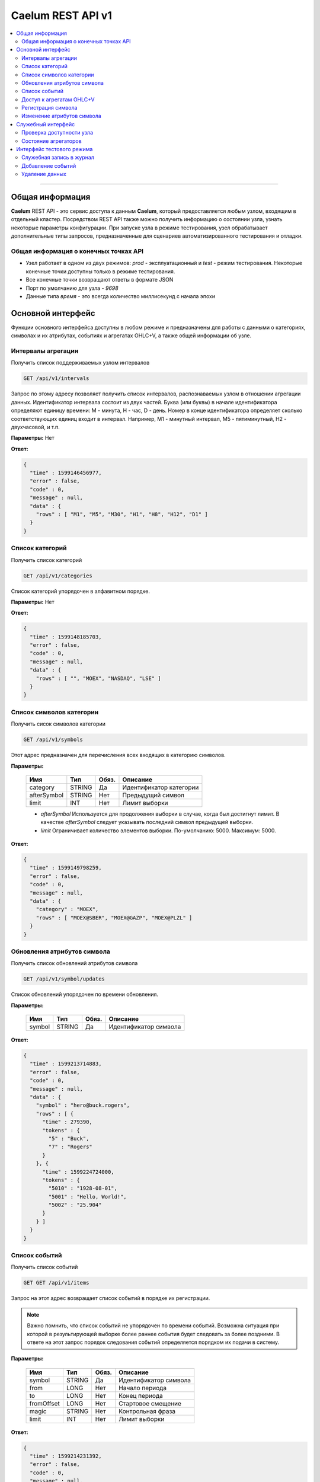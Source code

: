 .. rest_api:

******************
Caelum REST API v1
******************

.. contents::
    :local:
    :depth: 2
    
****

Общая информация
================

**Caelum** REST API - это сервис доступа к данным **Caelum**, который предоставляется любым узлом, входящим в отдельный
кластер. Посредством REST API также можно получить информацию о состоянии узла, узнать некоторые параметры конфигурации.
При запуске узла в режиме тестирования, узел обрабатывает дополнительные типы запросов, предназначенные для
сценариев автоматизированного тестирования и отладки.


Общая информация о конечных точках API
--------------------------------------

- Узел работает в одном из двух режимов: *prod* - эксплуатационный и *test* - режим тестирования. Некоторые конечные
  точки доступны только в режиме тестирования.
- Все конечные точки возвращают ответы в формате JSON
- Порт по умолчанию для узла - *9698*
- Данные типа *время* - это всегда количество миллисекунд с начала эпохи


Основной интерфейс
==================
Функции основного интерфейса доступны в любом режиме и предназначены для работы с данными о категориях, символах и их
атрибутах, событиях и агрегатах OHLC+V, а также общей информации об узле. 

Интервалы агрегации
-------------------

Получить список поддерживаемых узлом интервалов

.. code-block::

    GET /api/v1/intervals

Запрос по этому адресу позволяет получить список интервалов, распознаваемых узлом в отношении агрегации данных.
Идентификатор интервала состоит из двух частей. Буква (или буквы) в начале идентификатора определяют единицу
времени: M - минута, H - час, D - день. Номер в конце идентификатора определяет сколько соответствующих единиц
входит в интервал. Например, M1 - минутный интервал, M5 - пятиминутный, H2 - двухчасовой, и т.п.

**Параметры:** Нет

**Ответ:**

.. code-block:: json

    {
      "time" : 1599146456977,
      "error" : false,
      "code" : 0,
      "message" : null,
      "data" : {
        "rows" : [ "M1", "M5", "M30", "H1", "H8", "H12", "D1" ]
      }
    }



Список категорий
----------------

Получить список категорий

.. code-block::

    GET /api/v1/categories

Список категорий упорядочен в алфавитном порядке.

**Параметры:** Нет

**Ответ:**

.. code-block:: json

    {
      "time" : 1599148185703,
      "error" : false,
      "code" : 0,
      "message" : null,
      "data" : {
        "rows" : [ "", "MOEX", "NASDAQ", "LSE" ]
      }
    }



Список символов категории
-------------------------

Получить сисок символов категории

.. code-block::

    GET /api/v1/symbols

Этот адрес предназначен для перечисления всех входящих в категорию символов.

**Параметры:**

 +-------------+--------+-----+-------------------------+
 | Имя         | Тип    |Обяз.| Описание                |
 +=============+========+=====+=========================+
 | category    | STRING | Да  | Идентификатор категории |
 +-------------+--------+-----+-------------------------+
 | afterSymbol | STRING | Нет | Предыдущий символ       |
 +-------------+--------+-----+-------------------------+
 | limit       |    INT | Нет | Лимит выборки           |
 +-------------+--------+-----+-------------------------+

 - *afterSymbol* Используется для продолжения выборки в случае, когда был достигнут лимит.
   В качестве *afterSymbol* следует указывать последний символ предыдущей выборки.
 - *limit* Ограничивает количество элементов выборки. По-умолчанию: 5000. Максимум: 5000. 

**Ответ:**

.. code-block:: json

    {
      "time" : 1599149798259,
      "error" : false,
      "code" : 0,
      "message" : null,
      "data" : {
        "category" : "MOEX",
        "rows" : [ "MOEX@SBER", "MOEX@GAZP", "MOEX@PLZL" ]
      }
    }



Обновления атрибутов символа
----------------------------

Получить список обновлений атрибутов символа

.. code-block::

    GET /api/v1/symbol/updates

Список обновлений упорядочен по времени обновления.

**Параметры:**

 +-------------+--------+-----+-------------------------+
 | Имя         | Тип    |Обяз.| Описание                |
 +=============+========+=====+=========================+
 | symbol      | STRING | Да  | Идентификатор символа   |
 +-------------+--------+-----+-------------------------+

**Ответ:**

.. code-block:: json

    {
      "time" : 1599213714883,
      "error" : false,
      "code" : 0,
      "message" : null,
      "data" : {
        "symbol" : "hero@buck.rogers",
        "rows" : [ {
          "time" : 279390,
          "tokens" : {
            "5" : "Buck",
            "7" : "Rogers"
          }
        }, {
          "time" : 1599224724000,
          "tokens" : {
            "5010" : "1928-08-01",
            "5001" : "Hello, World!",
            "5002" : "25.904"
          }
        } ]
      }
    }



Список событий
--------------

Получить список событий

.. code-block::

    GET GET /api/v1/items

Запрос на этот адрес возвращает список событий в порядке их регистрации.

.. note::
    Важно помнить, что список событий не упорядочен по времени событий. Возможна ситуация при которой в результирующей
    выборке более раннее события будет следовать за более поздними. В ответе на этот запрос порядок следования событий
    определяется порядком их подачи в систему. 

**Параметры:**

 +-------------+--------+-----+-------------------------+
 | Имя         | Тип    |Обяз.| Описание                |
 +=============+========+=====+=========================+
 | symbol      | STRING | Да  | Идентификатор символа   |
 +-------------+--------+-----+-------------------------+
 | from        | LONG   | Нет | Начало периода          |
 +-------------+--------+-----+-------------------------+
 | to          | LONG   | Нет | Конец периода           |
 +-------------+--------+-----+-------------------------+
 | fromOffset  | LONG   | Нет | Стартовое смещение      |
 +-------------+--------+-----+-------------------------+
 | magic       | STRING | Нет | Контрольная фраза       |
 +-------------+--------+-----+-------------------------+
 | limit       | INT    | Нет | Лимит выборки           |
 +-------------+--------+-----+-------------------------+

**Ответ:**

.. code-block:: json

    {
      "time" : 1599214231392,
      "error" : false,
      "code" : 0,
      "message" : null,
      "data" : {
        "symbol" : "5Hly2z@aWVluI",
        "format" : "std",
        "rows" : [
            [ 1599214231300, "250.19", "100.000" ],
            [ 1599214231305, "249.08", "150.005" ],
            [ 1599214231329, "237.53", "200.100" ]
          ],
        "magic" : "1d36d9f8175889ec291f381c972263d9",
        "fromOffset" : 5760
      }
    }



Доступ к агрегатам OHLC+V
-------------------------

Получить агрегированные данные по символу за период

.. code-block::

    GET /api/v1/tuples/{interval}

В данном запросе *interval* должен быть заменен на идентификатор интервала (см. Интервалы агрегации).

**Параметры:**

 +-------------+--------+-----+-------------------------+
 | Имя         | Тип    |Обяз.| Описание                |
 +=============+========+=====+=========================+
 | symbol      | STRING | Да  | Идентификатор символа   |
 +-------------+--------+-----+-------------------------+
 | from        | LONG   | Нет | Начало периода          |
 +-------------+--------+-----+-------------------------+
 | to          | LONG   | Нет | Конец периода           |
 +-------------+--------+-----+-------------------------+
 | limit       | INT    | Нет | Лимит выборки           |
 +-------------+--------+-----+-------------------------+

**Ответ:**

.. code-block:: json

    {
      "time" : 1599218309320,
      "error" : false,
      "code" : 0,
      "message" : null,
      "data" : {
        "symbol" : "0yRmTr@v52V78",
        "period" : "M1",
        "format" : "std",
        "rows" : [
            [ 2632980000, "100.31", "105.19", "100.05", "100.55", "10000.00" ],
            [ 2633040000, "100.55", "102.35", "100.50", "103.47", "15000.00" ],
            [ 2633100000, "103.47", "108.92", "101.49", "104.08", "20000.00" ]
          ]
      }
    }



Регистрация символа
-------------------

Зарегистрировать новый символ или группу символов

.. code-block::

    PUT /api/v1/symbol

Данная функция поддерживает пакетный режим: в случае передачи нескольких параметров *symbol*, все символы
будут зарегистрированы в базе данных в виде отдельной транзакции. При этом для каждого символа осуществляется
определение и регистрация соответствующих категорий.

**Параметры:**

 +-------------+--------+-----+-------------------------+
 | Имя         | Тип    |Обяз.| Описание                |
 +=============+========+=====+=========================+
 | symbol      | STRING | Да  | Идентификатор символа   |
 +-------------+--------+-----+-------------------------+

**Ответ:**

.. code-block:: json

    {
      "time" : 1599218309320,
      "error" : false,
      "code" : 0,
      "message" : null,
      "data" : null
    }



Изменение атрибутов символа
---------------------------

Актуализировать атрибуты символа в конкретный момент времени

.. code-block::

    PUT /api/v1/symbol/update

В результате исполнения запроса в базе данных появляется новая запись об изменении атрибутов. Данные обновления
предназначены для трекинга изменений состояния символа.  

**Параметры:**

 +-------------+--------+-----+-------------------------+
 | Имя         | Тип    |Обяз.| Описание                |
 +=============+========+=====+=========================+
 | symbol      | STRING | Да  | Идентификатор символа   |
 +-------------+--------+-----+-------------------------+
 | time        | LONG   | Да  | Время обновления        |
 +-------------+--------+-----+-------------------------+
 | {attr_no}   | STRING | Нет | Значение атрибута       |
 +-------------+--------+-----+-------------------------+
 
Каждое обновление может содержать произвольное количество значений атрибутов *attr_no*. Для идентификации атрибутов
используются целочисленные значения. В качестве значений атрибутов используется строковый тип. Состав и содержимое
атрибутов символа определяется пользователем. Например, атрибут с номером 10 может идентифицировать адрес электронной
почты, атрибут с номером 12 - дату рождения и т.д. Схема атрибутов произвольная и определяется пользователем **Caelum**.

**Ответ:**

.. code-block:: json

    {
      "time" : 1599218309320,
      "error" : false,
      "code" : 0,
      "message" : null,
      "data" : null
    }



Служебный интерфейс
===================

Служебные интерфейсы предназначены для получения сервисной информации о состоянии узла.

Проверка доступности узла
-------------------------

Выполнить проверку доступности узла

.. code-block::

    GET /api/v1/ping

Запросы на этот адрес могут использоваться как для проверки состояния узла, так и для проверки точности времени хоста.

**Параметры:** Нет

**Ответ:**

.. code-block:: json

    {
      "time" : 1599218309320,
      "error" : false,
      "code" : 0,
      "message" : null,
      "data" : null
    }



Состояние агрегаторов
---------------------

Запросить состояние агрегаторов

.. code-block::

    GET /api/v1/aggregator/status

Информация о состоянии агрегаторов позволяет проверить какие агрегаторы запущены на узле и в каком режиме на момент
запроса эти агрегаторы находились.

**Параметры:** Нет

**Ответ:**

.. code-block:: json

    {
      "time": 1599232402520,
      "error": false,
      "code": 0,
      "message": null,
      "data": {
        "rows": [
          {
            "implCode": "AK",
            "period": "M1",
            "type": "ITEM",
            "state": "RUNNING",
            "statusInfo": {
              "source": "caelum-item",
              "target": "caelum-tuple-m1",
              "store": "caelum-tuple-store-m1",
              "availability": true,
              "state": "RUNNING"
            }
          }, {
            "implCode": "AK",
            "period": "H1",
            "type": "ITEM",
            "state": "RUNNING",
            "statusInfo": {
              "source": "caelum-item",
              "target": "caelum-tuple-h1",
              "store": "caelum-tuple-store-h1",
              "availability": true,
              "state": "RUNNING"
            }
          }
        ]
      }
    }



Интерфейс тестового режима
==========================

Интерфейсы данной категории доступны только при запуске узла в режиме тестирования. При обращении к этим интерфейсам
в эксплуатационном режиме узел выдаст ошибку HTTP 403.

Служебная запись в журнал
-------------------------

Добавить отладочную запись в журнал узла

.. code-block::

    GET /api/v1/logMarker

Эта конечная точка позволяет сценариям тестирования журналировать процесс тестирования в отладочных целях.

**Параметры:**

 +-------------+--------+-----+-------------------------+
 | Имя         | Тип    |Обяз.| Описание                |
 +=============+========+=====+=========================+
 | marker      | STRING | Да  | Текст сообщения         |
 +-------------+--------+-----+-------------------------+

**Ответ:**

.. code-block:: json

    {
      "time" : 1599218309320,
      "error" : false,
      "code" : 0,
      "message" : null,
      "data" : null
    }



Добавление событий
------------------

Добавить события

.. code-block::

    PUT /api/v1/item

Данный интерфейс позволяет тестовым сценариям заполнять базу данных исходными событиями.
Интерфейс поддерживает пакетный режим и позволяет добавлять одно или несколько событий за один запрос. 

.. note::
    Не следует использовать этот интерфейс для регистрации новых событий в эксплуатационном режиме. Хотя данный
    интерфейс поддерживает пакетный режим и осуществляет сохранения событий в транзакционном режиме,
    гарантировать надежность и проверить факт сохранения данных посредством REST API не представляется возможным.
    Для подачи данных в систему **Caelum** в эксплуатационном режиме следует использовать выделенный фидер.

**Параметры:**

 +-------------+--------+-----+-------------------------+
 | Имя         | Тип    |Обяз.| Описание                |
 +=============+========+=====+=========================+
 | symbol      | STRING | Да  | Символ                  |
 +-------------+--------+-----+-------------------------+
 | time        | LONG   | Да  | Время                   |
 +-------------+--------+-----+-------------------------+
 | value       | DECIMAL| Да  | Качественное значение   |
 +-------------+--------+-----+-------------------------+
 | volume      | DECIMAL| Да  | Количественное значение |
 +-------------+--------+-----+-------------------------+

**Ответ:**

.. code-block:: json

    {
      "time" : 1599218309320,
      "error" : false,
      "code" : 0,
      "message" : null,
      "data" : null
    }



Удаление данных
---------------

Удалить данные под управлением **Caelum**

.. code-block::

    GET /api/v1/clear

Помимо удаления данных, данная процедура перезапускает агрегаторы и прочие сервисы.
Эта конечная точка сбрасывает **Caelum** в исходное состояние, пригодное для загрузки тестовых данных.

    **Параметры:**

 +-------------+--------+-----+-------------------------+
 | Имя         | Тип    |Обяз.| Описание                |
 +=============+========+=====+=========================+
 | global      | BOOL   | Нет | Флаг глобальной очистки |
 +-------------+--------+-----+-------------------------+

Если *global* не установлен, то будет выполнена очистка локальных хранилищ узла. Если *global* установлен,
то будет выполнено удаление всех данных под управлением **Caelum**. 

**Ответ:**

.. code-block:: json

    {
      "time" : 1599218309320,
      "error" : false,
      "code" : 0,
      "message" : null,
      "data" : null
    }
 
 